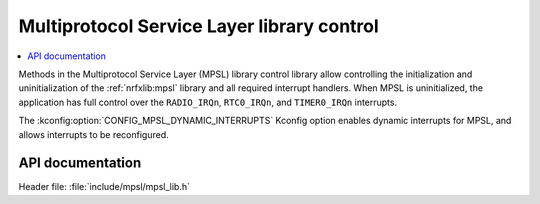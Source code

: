 .. _mpsl_lib:

Multiprotocol Service Layer library control
###########################################

.. contents::
   :local:
   :depth: 2

Methods in the Multiprotocol Service Layer (MPSL) library control library allow controlling the initialization and uninitialization of the :ref:`nrfxlib:mpsl` library and all required interrupt handlers.
When MPSL is uninitialized, the application has full control over the ``RADIO_IRQn``, ``RTC0_IRQn``, and ``TIMER0_IRQn`` interrupts.

The :kconfig:option:`CONFIG_MPSL_DYNAMIC_INTERRUPTS` Kconfig option enables dynamic interrupts for MPSL, and allows interrupts to be reconfigured.

API documentation
*****************

| Header file: :file:`include/mpsl/mpsl_lib.h`

.. doxygengroup:: mpsl_lib
   :project: nrf
   :members:
